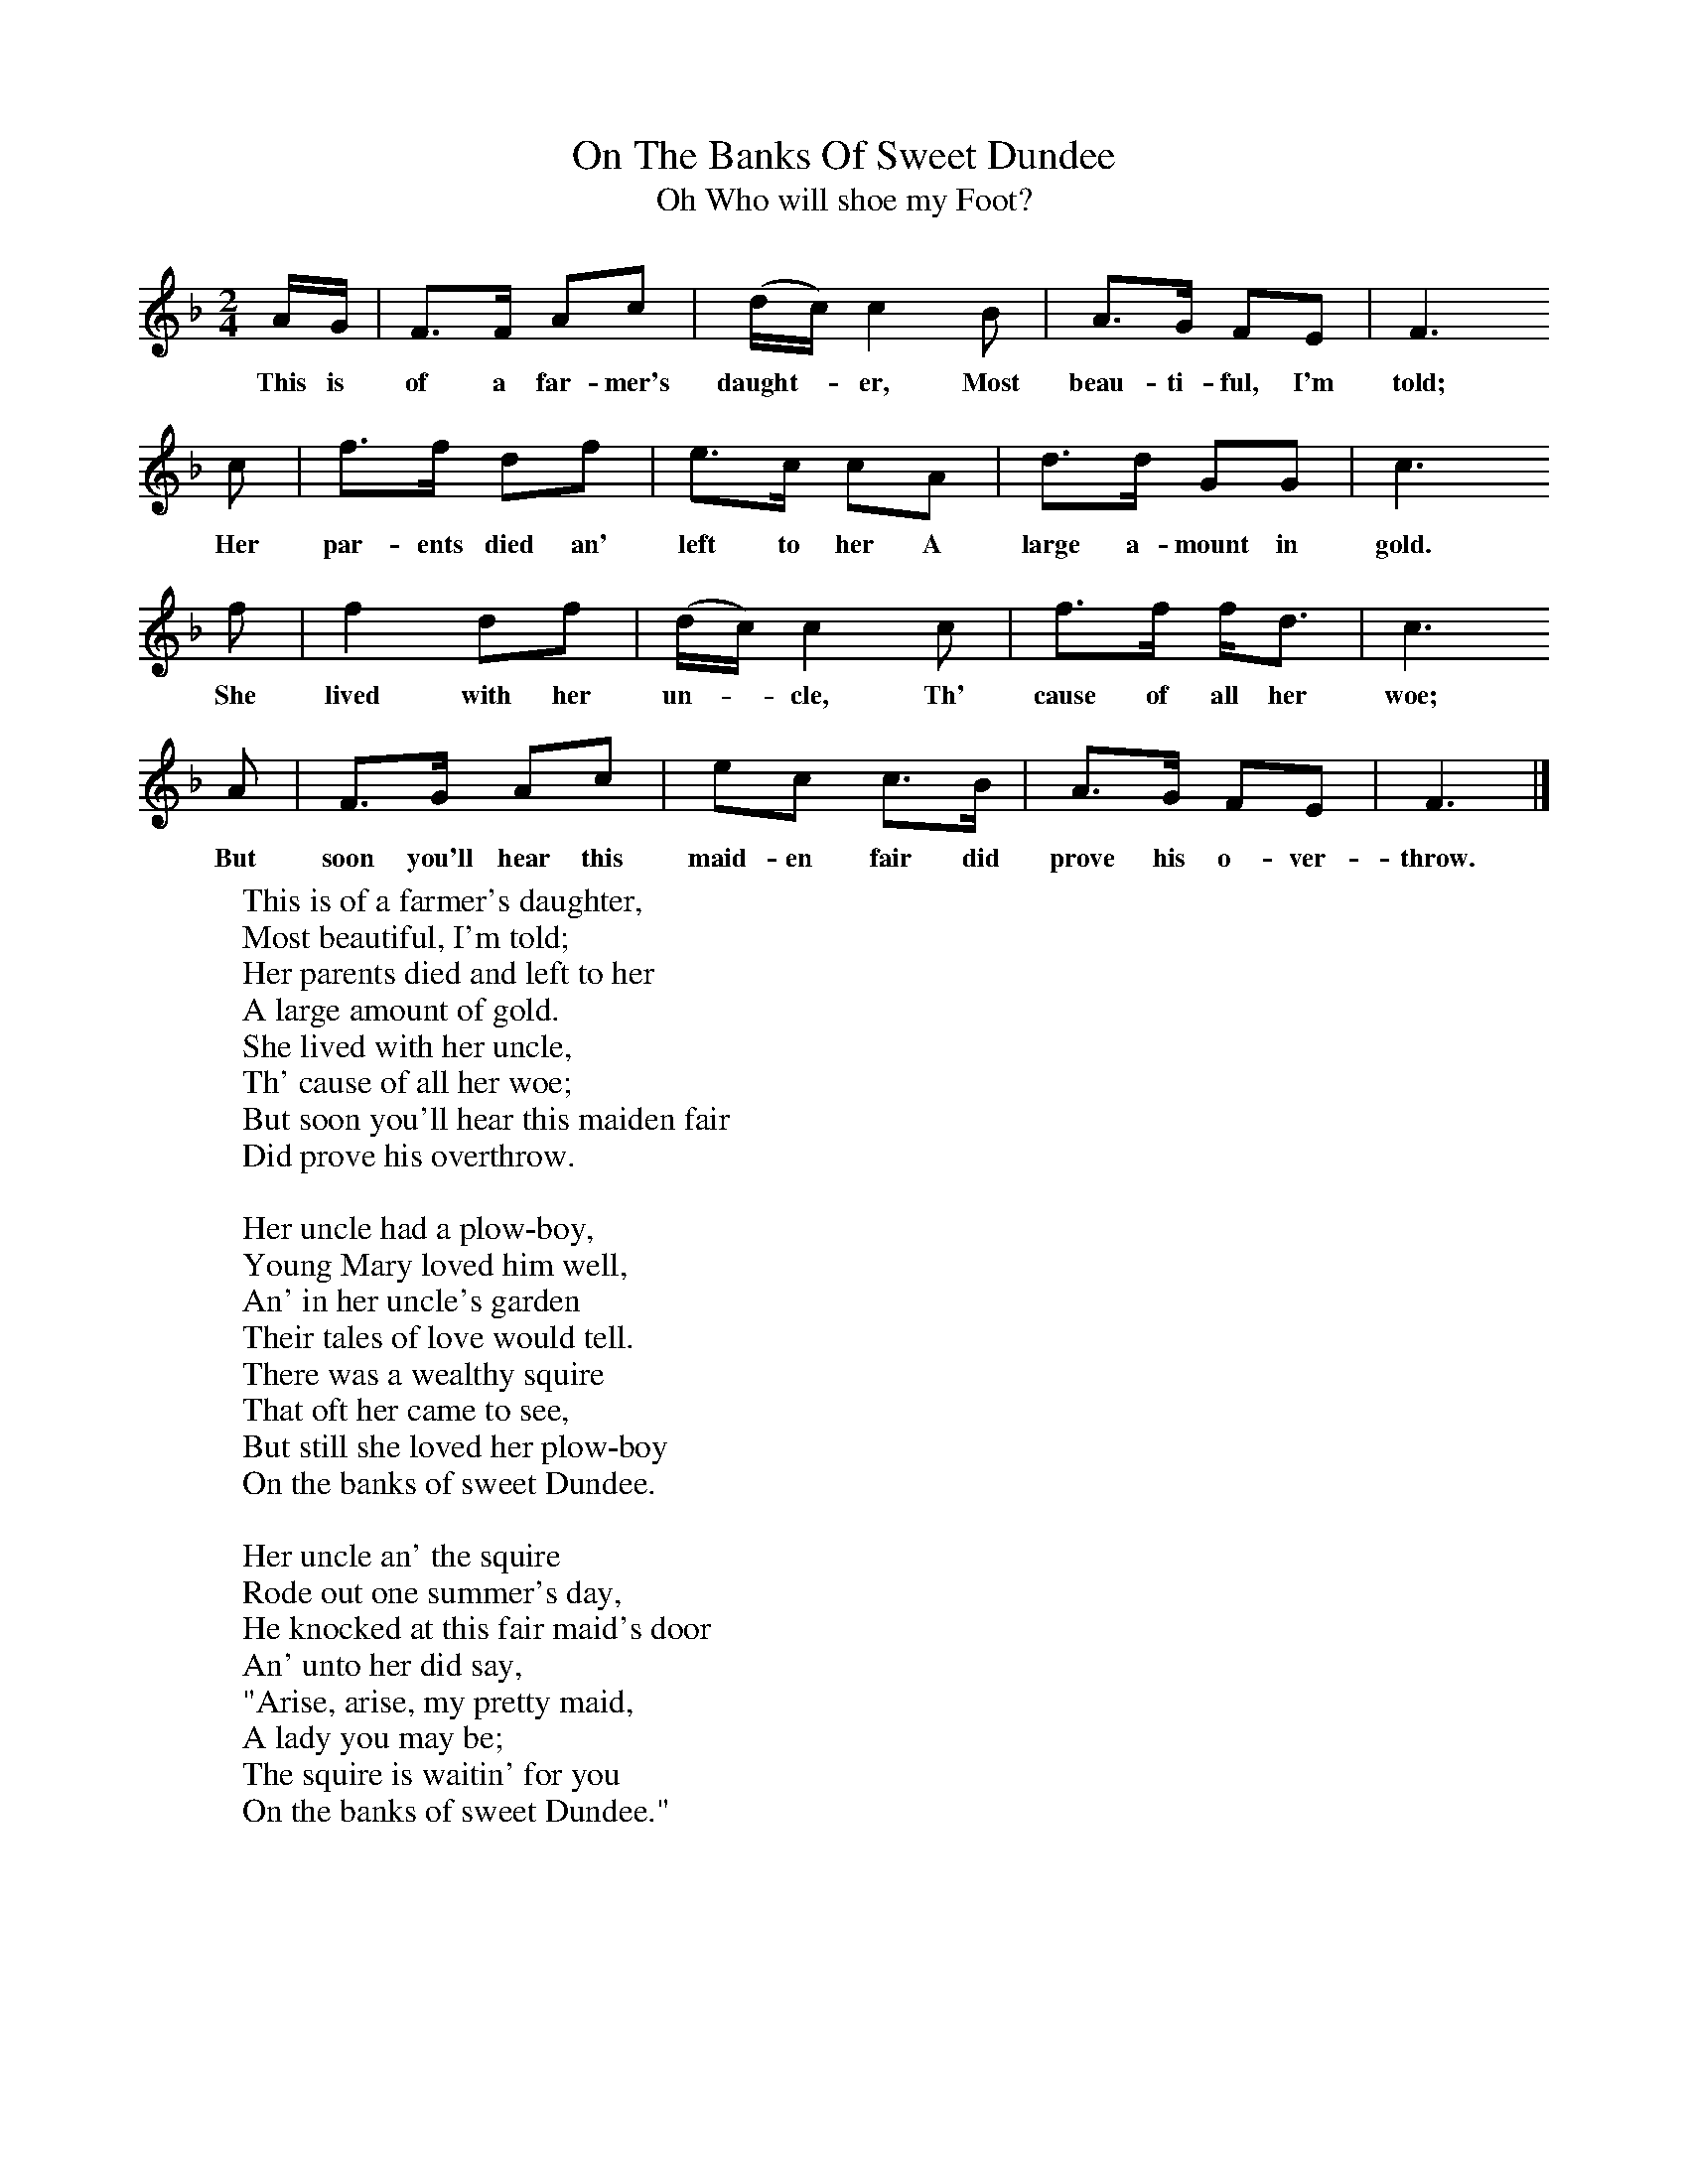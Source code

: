 X:1
T:On The Banks Of Sweet Dundee
T:Oh Who will shoe my Foot?
B:Randolph, V, 1982. Ozark Folksongs, Illinois Press, Urbana
S:Kate Stubblefield, Crane, Mo., May 7 1928
Z:Randolph, V
F:http://www.folkinfo.org/songs
M:2/4     %Meter
L:1/16     %
K:F
AG |F3F A2c2 |(dc )c4 B2 |A3G F2E2 | F6
w:This is of a far-mer's daught-* er, Most beau-ti-ful, I'm told;
c2 |f3f d2f2 |e3c c2A2 |d3d G2G2 | c6
w:Her par-ents died an' left to her A large a-mount in gold.
f2 |f4 d2f2 |(dc) c4 c2 |f3f fd3 | c6
w:She lived with her un-*cle, Th' cause of all her woe;
 A2 |F3G A2c2 |e2c2 c3B |A3G F2E2 | F6  |]
w:But soon you'll hear this maid-en fair did prove his o-ver-throw.
W:This is of a farmer's daughter,
W:Most beautiful, I'm told;
W:Her parents died and left to her
W:A large amount of gold.
W:She lived with her uncle,
W:Th' cause of all her woe;
W:But soon you'll hear this maiden fair
W:Did prove his overthrow.
W:
W:Her uncle had a plow-boy,
W:Young Mary loved him well,
W:An' in her uncle's garden
W:Their tales of love would tell.
W:There was a wealthy squire
W:That oft her came to see,
W:But still she loved her plow-boy
W:On the banks of sweet Dundee.
W:
W:Her uncle an' the squire
W:Rode out one summer's day,
W:He knocked at this fair maid's door
W:An' unto her did say,
W:"Arise, arise, my pretty maid,
W:A lady you may be;
W:The squire is waitin' for you
W:On the banks of sweet Dundee."
W:
W:"I care not for no squires,
W:Nor dukes nor lords likewise;
W:My Willie's eyes appear to me
W:Like diamonds in the skies."
W:"Begone, unruly female,
W:You ne'er shall happy be;
W:I intend to banish Willie
W:From the banks of sweet Dundee."
W:
W:Her uncle an' the squire
W:Rode out one summer's day,
W:Young Willie was in favor,
W:Her uncle he did say.
W:"Indeed, it's my intention
W:To tie him to a tree,
W:An' then to bribe the press-gang
W:On the banks of sweet Dundee."
W:
W:A press-gang came to William
W:When he was all alone;
W:He boldly fought for liberty
W:But they was six to one.
W:The blood did flow in torrents,
W:"Pray kill me now," says he,
W:"An' I will die for Mary
W:On the banks of sweet Dundee."
W:
W:This maid was out a-walkin',
W:Lamentin' for her love.
W:When she met the wealthy squire
W:Down in her uncle's grove.
W:He put his arms around her,
W:"Stand off, base man," says she,
W:"For you have sent the lad I love
W:From the banks of sweet Dundee."
W:
W:He put his arms around her
W:An' tried to throw her down;
W:Two pistols an' a sword she saw
W:Beneath his morning gown.
W:She took the weapons from him,
W:The sword he used so free,
W:An' she did fire an' killed the squire
W:On the banks of sweet Dundee.
W:
W:Her uncle overheard the noise
W:An' hastened to the ground,
W:Sayin', "Since you've went an' killed the squire
W:I'll give you your death wound."
W:"Stand off again," cried Mary,
W:"Undaunted I will be."
W:She the trigger drew an' her uncle slew
W:On the banks of sweet Dundee.
W:
W:A doctor soon was sent for,
W:A man of noble skill,
W:An' there then come a lawyer
W:For him to sign his will.
W:He willed his gold to Mary,
W:Who fought so manfully;
W:Then he closed his eyes, no more to rise
W:On the banks of sweet Dundee.
